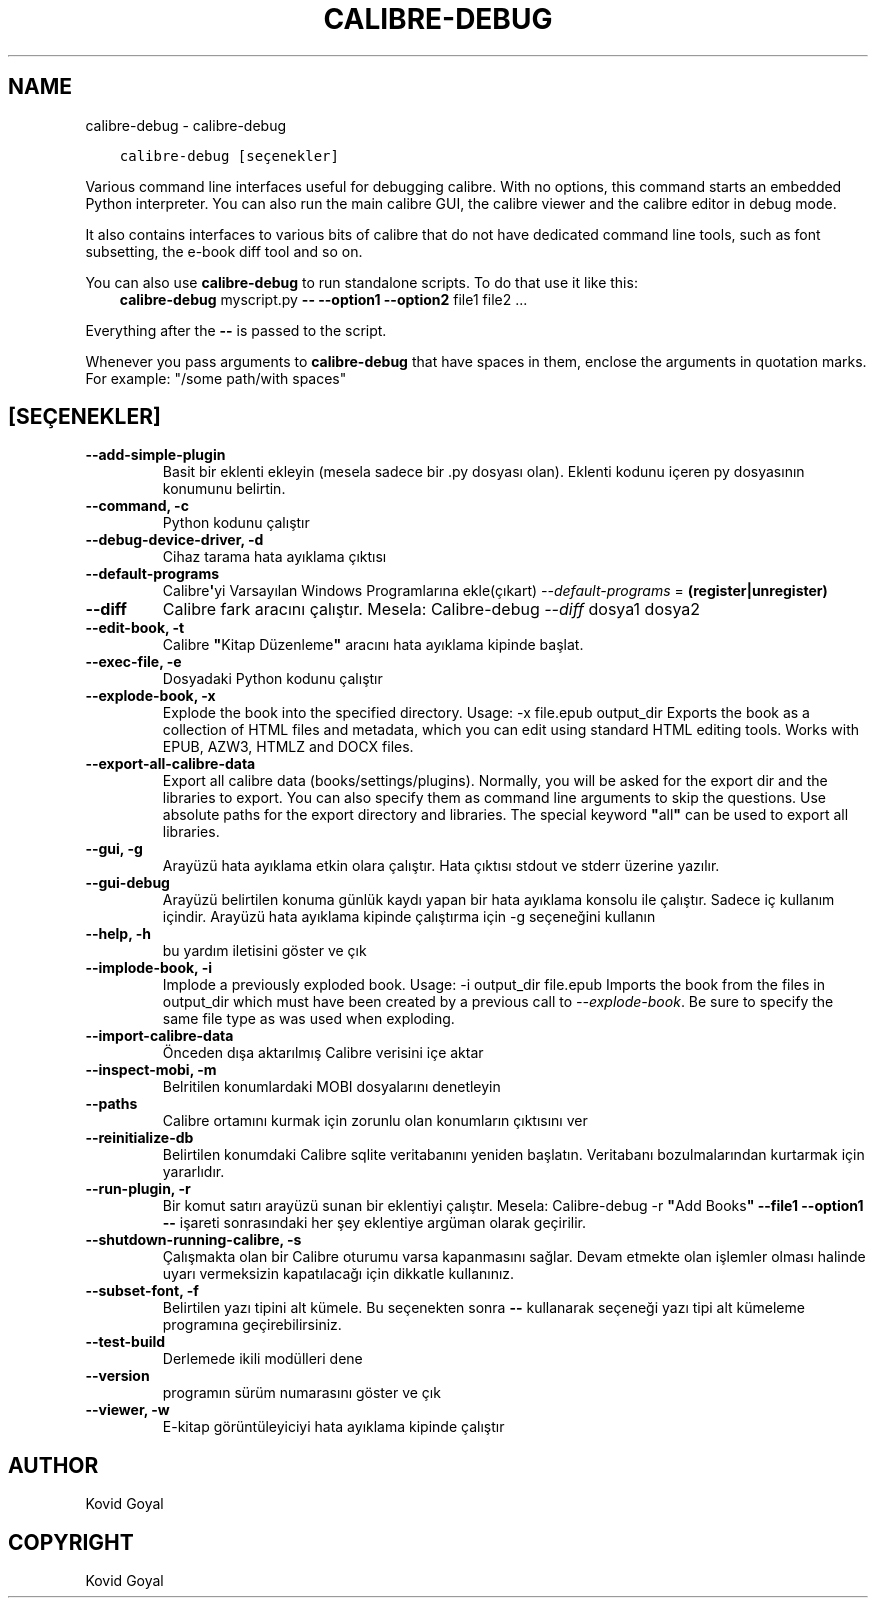 .\" Man page generated from reStructuredText.
.
.TH "CALIBRE-DEBUG" "1" "Ocak 03, 2020" "4.8.0" "calibre"
.SH NAME
calibre-debug \- calibre-debug
.
.nr rst2man-indent-level 0
.
.de1 rstReportMargin
\\$1 \\n[an-margin]
level \\n[rst2man-indent-level]
level margin: \\n[rst2man-indent\\n[rst2man-indent-level]]
-
\\n[rst2man-indent0]
\\n[rst2man-indent1]
\\n[rst2man-indent2]
..
.de1 INDENT
.\" .rstReportMargin pre:
. RS \\$1
. nr rst2man-indent\\n[rst2man-indent-level] \\n[an-margin]
. nr rst2man-indent-level +1
.\" .rstReportMargin post:
..
.de UNINDENT
. RE
.\" indent \\n[an-margin]
.\" old: \\n[rst2man-indent\\n[rst2man-indent-level]]
.nr rst2man-indent-level -1
.\" new: \\n[rst2man-indent\\n[rst2man-indent-level]]
.in \\n[rst2man-indent\\n[rst2man-indent-level]]u
..
.INDENT 0.0
.INDENT 3.5
.sp
.nf
.ft C
calibre\-debug [seçenekler]
.ft P
.fi
.UNINDENT
.UNINDENT
.sp
Various command line interfaces useful for debugging calibre. With no options,
this command starts an embedded Python interpreter. You can also run the main
calibre GUI, the calibre viewer and the calibre editor in debug mode.
.sp
It also contains interfaces to various bits of calibre that do not have
dedicated command line tools, such as font subsetting, the e\-book diff tool and so
on.
.sp
You can also use \fBcalibre\-debug\fP to run standalone scripts. To do that use it like this:
.INDENT 0.0
.INDENT 3.5
\fBcalibre\-debug\fP myscript.py \fB\-\-\fP \fB\-\-option1\fP \fB\-\-option2\fP file1 file2 ...
.UNINDENT
.UNINDENT
.sp
Everything after the \fB\-\-\fP is passed to the script.
.sp
Whenever you pass arguments to \fBcalibre\-debug\fP that have spaces in them, enclose the arguments in quotation marks. For example: "/some path/with spaces"
.SH [SEÇENEKLER]
.INDENT 0.0
.TP
.B \-\-add\-simple\-plugin
Basit bir eklenti ekleyin (mesela sadece bir .py dosyası olan). Eklenti kodunu içeren py dosyasının konumunu belirtin.
.UNINDENT
.INDENT 0.0
.TP
.B \-\-command, \-c
Python kodunu çalıştır
.UNINDENT
.INDENT 0.0
.TP
.B \-\-debug\-device\-driver, \-d
Cihaz tarama hata ayıklama çıktısı
.UNINDENT
.INDENT 0.0
.TP
.B \-\-default\-programs
Calibre\fB\(aq\fPyi Varsayılan Windows Programlarına ekle(çıkart) \fI\%\-\-default\-programs\fP = \fB(register|unregister)\fP
.UNINDENT
.INDENT 0.0
.TP
.B \-\-diff
Calibre fark aracını çalıştır. Mesela: Calibre\-debug \fI\%\-\-diff\fP dosya1 dosya2
.UNINDENT
.INDENT 0.0
.TP
.B \-\-edit\-book, \-t
Calibre \fB"\fPKitap Düzenleme\fB"\fP aracını hata ayıklama kipinde başlat.
.UNINDENT
.INDENT 0.0
.TP
.B \-\-exec\-file, \-e
Dosyadaki Python kodunu çalıştır
.UNINDENT
.INDENT 0.0
.TP
.B \-\-explode\-book, \-x
Explode the book into the specified directory. Usage: \-x file.epub output_dir Exports the book as a collection of HTML files and metadata, which you can edit using standard HTML editing tools. Works with EPUB, AZW3, HTMLZ and DOCX files.
.UNINDENT
.INDENT 0.0
.TP
.B \-\-export\-all\-calibre\-data
Export all calibre data (books/settings/plugins). Normally, you will be asked for the export dir and the libraries to export. You can also specify them as command line arguments to skip the questions. Use absolute paths for the export directory and libraries. The special keyword \fB"\fPall\fB"\fP can be used to export all libraries.
.UNINDENT
.INDENT 0.0
.TP
.B \-\-gui, \-g
Arayüzü hata ayıklama etkin olara çalıştır. Hata çıktısı stdout ve stderr üzerine yazılır.
.UNINDENT
.INDENT 0.0
.TP
.B \-\-gui\-debug
Arayüzü belirtilen konuma günlük kaydı yapan bir hata ayıklama konsolu ile çalıştır. Sadece iç kullanım içindir. Arayüzü hata ayıklama kipinde çalıştırma için \-g seçeneğini kullanın
.UNINDENT
.INDENT 0.0
.TP
.B \-\-help, \-h
bu yardım iletisini göster ve çık
.UNINDENT
.INDENT 0.0
.TP
.B \-\-implode\-book, \-i
Implode a previously exploded book. Usage: \-i output_dir file.epub Imports the book from the files in output_dir which must have been created by a previous call to \fI\%\-\-explode\-book\fP\&. Be sure to specify the same file type as was used when exploding.
.UNINDENT
.INDENT 0.0
.TP
.B \-\-import\-calibre\-data
Önceden dışa aktarılmış Calibre verisini içe aktar
.UNINDENT
.INDENT 0.0
.TP
.B \-\-inspect\-mobi, \-m
Belritilen konumlardaki MOBI dosyalarını denetleyin
.UNINDENT
.INDENT 0.0
.TP
.B \-\-paths
Calibre ortamını kurmak için zorunlu olan konumların çıktısını ver
.UNINDENT
.INDENT 0.0
.TP
.B \-\-reinitialize\-db
Belirtilen konumdaki Calibre sqlite veritabanını yeniden başlatın. Veritabanı bozulmalarından kurtarmak için yararlıdır.
.UNINDENT
.INDENT 0.0
.TP
.B \-\-run\-plugin, \-r
Bir komut satırı arayüzü sunan bir eklentiyi çalıştır. Mesela: Calibre\-debug \-r \fB"\fPAdd Books\fB"\fP \fB\-\-file1\fP \fB\-\-option1\fP \fB\-\-\fP işareti sonrasındaki her şey eklentiye argüman olarak geçirilir.
.UNINDENT
.INDENT 0.0
.TP
.B \-\-shutdown\-running\-calibre, \-s
Çalışmakta olan bir Calibre oturumu varsa kapanmasını sağlar. Devam etmekte olan işlemler olması halinde uyarı vermeksizin kapatılacağı için dikkatle kullanınız.
.UNINDENT
.INDENT 0.0
.TP
.B \-\-subset\-font, \-f
Belirtilen yazı tipini alt kümele. Bu seçenekten sonra \fB\-\-\fP kullanarak seçeneği yazı tipi alt kümeleme programına geçirebilirsiniz.
.UNINDENT
.INDENT 0.0
.TP
.B \-\-test\-build
Derlemede ikili modülleri dene
.UNINDENT
.INDENT 0.0
.TP
.B \-\-version
programın sürüm numarasını göster ve çık
.UNINDENT
.INDENT 0.0
.TP
.B \-\-viewer, \-w
E\-kitap görüntüleyiciyi hata ayıklama kipinde çalıştır
.UNINDENT
.SH AUTHOR
Kovid Goyal
.SH COPYRIGHT
Kovid Goyal
.\" Generated by docutils manpage writer.
.
